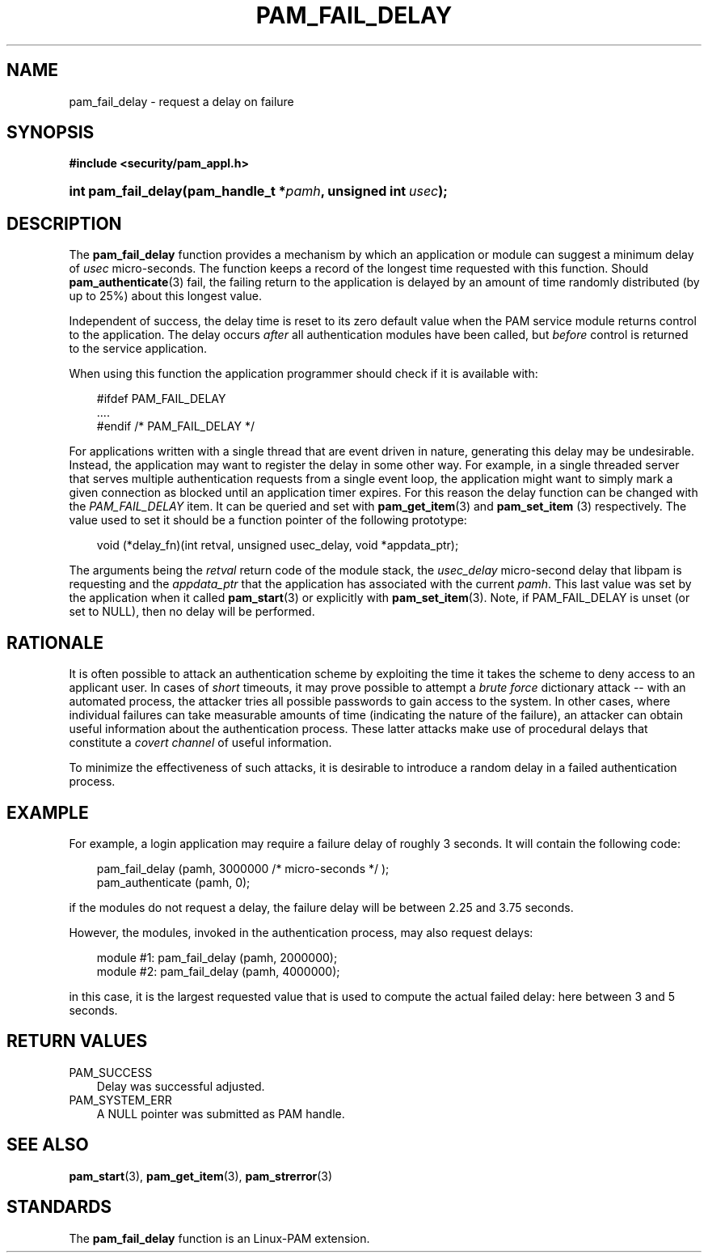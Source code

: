 .\"     Title: pam_fail_delay
.\"    Author: 
.\" Generator: DocBook XSL Stylesheets v1.70.1 <http://docbook.sf.net/>
.\"      Date: 06/19/2006
.\"    Manual: Linux\-PAM Manual
.\"    Source: Linux\-PAM Manual
.\"
.TH "PAM_FAIL_DELAY" "3" "06/19/2006" "Linux\-PAM Manual" "Linux\-PAM Manual"
.\" disable hyphenation
.nh
.\" disable justification (adjust text to left margin only)
.ad l
.SH "NAME"
pam_fail_delay \- request a delay on failure
.SH "SYNOPSIS"
.sp
.ft B
.nf
#include <security/pam_appl.h>
.fi
.ft
.HP 19
.BI "int pam_fail_delay(pam_handle_t\ *" "pamh" ", unsigned\ int\ " "usec" ");"
.SH "DESCRIPTION"
.PP
The
\fBpam_fail_delay\fR
function provides a mechanism by which an application or module can suggest a minimum delay of
\fIusec\fR
micro\-seconds. The function keeps a record of the longest time requested with this function. Should
\fBpam_authenticate\fR(3)
fail, the failing return to the application is delayed by an amount of time randomly distributed (by up to 25%) about this longest value.
.PP
Independent of success, the delay time is reset to its zero default value when the PAM service module returns control to the application. The delay occurs
\fIafter\fR
all authentication modules have been called, but
\fIbefore\fR
control is returned to the service application.
.PP
When using this function the application programmer should check if it is available with:
.sp
.RS 3n
.nf
#ifdef PAM_FAIL_DELAY
    ....
#endif /* PAM_FAIL_DELAY */
      
.fi
.RE
.PP
For applications written with a single thread that are event driven in nature, generating this delay may be undesirable. Instead, the application may want to register the delay in some other way. For example, in a single threaded server that serves multiple authentication requests from a single event loop, the application might want to simply mark a given connection as blocked until an application timer expires. For this reason the delay function can be changed with the
\fIPAM_FAIL_DELAY\fR
item. It can be queried and set with
\fBpam_get_item\fR(3)
and
\fBpam_set_item \fR(3)
respectively. The value used to set it should be a function pointer of the following prototype:
.sp
.RS 3n
.nf
void (*delay_fn)(int retval, unsigned usec_delay, void *appdata_ptr);
      
.fi
.RE
.sp
The arguments being the
\fIretval\fR
return code of the module stack, the
\fIusec_delay\fR
micro\-second delay that libpam is requesting and the
\fIappdata_ptr\fR
that the application has associated with the current
\fIpamh\fR. This last value was set by the application when it called
\fBpam_start\fR(3)
or explicitly with
\fBpam_set_item\fR(3). Note, if PAM_FAIL_DELAY is unset (or set to NULL), then no delay will be performed.
.SH "RATIONALE"
.PP
It is often possible to attack an authentication scheme by exploiting the time it takes the scheme to deny access to an applicant user. In cases of
\fIshort\fR
timeouts, it may prove possible to attempt a
\fIbrute force\fR
dictionary attack \-\- with an automated process, the attacker tries all possible passwords to gain access to the system. In other cases, where individual failures can take measurable amounts of time (indicating the nature of the failure), an attacker can obtain useful information about the authentication process. These latter attacks make use of procedural delays that constitute a
\fIcovert channel\fR
of useful information.
.PP
To minimize the effectiveness of such attacks, it is desirable to introduce a random delay in a failed authentication process.
.SH "EXAMPLE"
.PP
For example, a login application may require a failure delay of roughly 3 seconds. It will contain the following code:
.sp
.RS 3n
.nf
    pam_fail_delay (pamh, 3000000 /* micro\-seconds */ );
    pam_authenticate (pamh, 0);
    
.fi
.RE
.PP
if the modules do not request a delay, the failure delay will be between 2.25 and 3.75 seconds.
.PP
However, the modules, invoked in the authentication process, may also request delays:
.sp
.RS 3n
.nf
module #1:    pam_fail_delay (pamh, 2000000);
module #2:    pam_fail_delay (pamh, 4000000);
    
.fi
.RE
.PP
in this case, it is the largest requested value that is used to compute the actual failed delay: here between 3 and 5 seconds.
.SH "RETURN VALUES"
.TP 3n
PAM_SUCCESS
Delay was successful adjusted.
.TP 3n
PAM_SYSTEM_ERR
A NULL pointer was submitted as PAM handle.
.SH "SEE ALSO"
.PP

\fBpam_start\fR(3),
\fBpam_get_item\fR(3),
\fBpam_strerror\fR(3)
.SH "STANDARDS"
.PP
The
\fBpam_fail_delay\fR
function is an Linux\-PAM extension.
